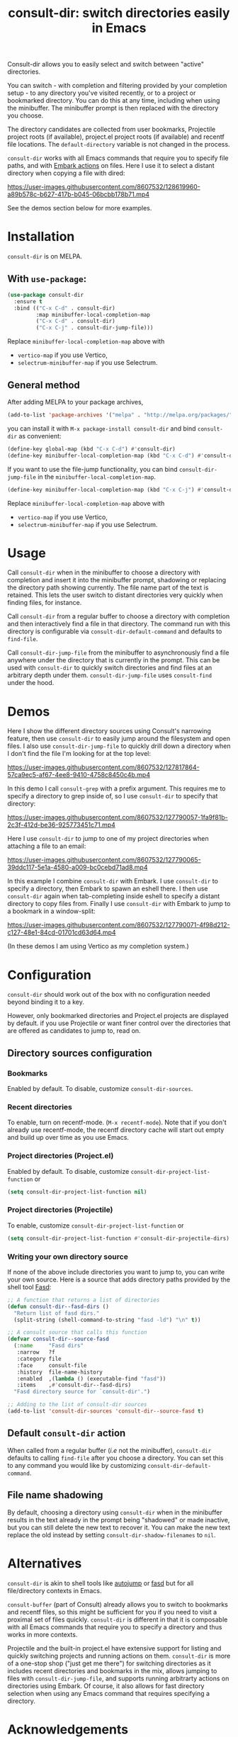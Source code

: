 #+title: consult-dir: switch directories easily in Emacs

#+attr_html: :width 800px :align center
[[file:media/consult-dir.png]]

Consult-dir allows you to easily select and switch between "active" directories.

You can switch - with completion and filtering provided by your completion setup - to any directory you've visited recently, or to a project or bookmarked directory. You can do this at any time, including when using the minibuffer. The minibuffer prompt is then replaced with the directory you choose.

The directory candidates are collected from user bookmarks, Projectile project roots (if available), project.el project roots (if available) and recentf file locations. The =default-directory= variable is not changed in the process.

=consult-dir= works with all Emacs commands that require you to specify file paths, and with [[https://github.com/oantolin/embark][Embark actions]] on files. Here I use it to select a distant directory when copying a file with dired:

https://user-images.githubusercontent.com/8607532/128619960-a89b578c-b627-417b-b045-06bcbb178b71.mp4
# https://user-images.githubusercontent.com/8607532/128617436-63aeafcb-02c5-4ae8-894f-9a1f6c240267.mp4

See the demos section below for more examples.

* Installation
=consult-dir= is on MELPA.

** With =use-package=:
#+BEGIN_SRC emacs-lisp
  (use-package consult-dir
    :ensure t
    :bind (("C-x C-d" . consult-dir)
           :map minibuffer-local-completion-map
           ("C-x C-d" . consult-dir)
           ("C-x C-j" . consult-dir-jump-file)))
#+END_SRC
Replace =minibuffer-local-completion-map= above with
- =vertico-map= if you use Vertico,
- =selectrum-minibuffer-map= if you use Selectrum.

** General method
After adding MELPA to your package archives,
#+BEGIN_SRC emacs-lisp
(add-to-list 'package-archives '("melpa" . "http://melpa.org/packages/"))
#+END_SRC
you can install it with =M-x package-install consult-dir= and bind =consult-dir= as convenient:
#+begin_src emacs-lisp
  (define-key global-map (kbd "C-x C-d") #'consult-dir)
  (define-key minibuffer-local-completion-map (kbd "C-x C-d") #'consult-dir)
#+end_src
If you want to use the file-jump functionality, you can bind =consult-dir-jump-file= in the =minibuffer-local-completion-map=.
#+BEGIN_SRC emacs-lisp
(define-key minibuffer-local-completion-map (kbd "C-x C-j") #'consult-dir-jump-file)
#+END_SRC
Replace =minibuffer-local-completion-map= above with
- =vertico-map= if you use Vertico,
- =selectrum-minibuffer-map= if you use Selectrum.

* Usage
Call =consult-dir= when in the minibuffer to choose a directory with completion and insert it into the minibuffer prompt, shadowing or replacing the directory path showing currently. The file name part of the text is retained. This lets the user switch to distant directories very quickly when finding files, for instance.

Call =consult-dir= from a regular buffer to choose a directory with completion and then interactively find a file in that directory. The command run with this directory is configurable via =consult-dir-default-command= and defaults to =find-file=.

Call =consult-dir-jump-file= from the minibuffer to asynchronously find a file anywhere under the directory that is currently in the prompt. This can be used with =consult-dir= to quickly switch directories and find files at an arbitrary depth under them. =consult-dir-jump-file= uses =consult-find= under the hood.

* Demos
Here I show the different directory sources using Consult's narrowing feature, then use =consult-dir= to easily jump around the filesystem and open files. I also use =consult-dir-jump-file= to quickly drill down a directory when I don't find the file I'm looking for at the top level:

https://user-images.githubusercontent.com/8607532/127817864-57ca9ec5-af67-4ee8-9410-4758c8450c4b.mp4
# https://user-images.githubusercontent.com/8607532/127790046-309df054-3e89-4e3c-adcf-16ec5028ad80.mp4

In this demo I call =consult-grep= with a prefix argument. This requires me to specify a directory to grep inside of, so I use =consult-dir= to specify that directory:

https://user-images.githubusercontent.com/8607532/127790057-1fa9f81b-2c3f-412d-be36-925773451c71.mp4

Here I use =consult-dir= to jump to one of my project directories when attaching a file to an email:

https://user-images.githubusercontent.com/8607532/127790065-39ddc117-5e1a-4580-a009-bc0cebd71ad8.mp4

In this example I combine =consult-dir= with Embark. I use =consult-dir= to specify a directory, then Embark to spawn an eshell there. I then use =consult-dir= again when tab-completing inside eshell to specify a distant directory to copy files from. Finally I use =consult-dir= with Embark to jump to a bookmark in a window-split:

https://user-images.githubusercontent.com/8607532/127790071-4f98d212-c127-48e1-84cd-01701cd63d64.mp4

(In these demos I am using Vertico as my completion system.)
* Configuration
=consult-dir= should work out of the box with no configuration needed beyond binding it to a key.

However, only bookmarked directories and Project.el projects are displayed by default. if you use Projectile or want finer control over the directories that are offered as candidates to jump to, read on.

** Directory sources configuration
*** Bookmarks
Enabled by default. To disable, customize =consult-dir-sources=.

*** Recent directories
To enable, turn on recentf-mode. (=M-x recentf-mode=). Note that if you don't already use recentf-mode, the recentf directory cache will start out empty and build up over time as you use Emacs.

*** Project directories (Project.el)
Enabled by default. To disable, customize =consult-dir-project-list-function= or
#+BEGIN_SRC emacs-lisp
(setq consult-dir-project-list-function nil)
#+END_SRC

*** Project directories (Projectile)
To enable, customize =consult-dir-project-list-function= or
#+BEGIN_SRC emacs-lisp
(setq consult-dir-project-list-function #'consult-dir-projectile-dirs)
#+END_SRC

*** Writing your own directory source
If none of the above include directories you want to jump to, you can write your own source. Here is a source that adds directory paths provided by the shell tool [[https://github.com/clvv/fasd][Fasd]]:

#+BEGIN_SRC emacs-lisp
  ;; A function that returns a list of directories
  (defun consult-dir--fasd-dirs ()
    "Return list of fasd dirs."
    (split-string (shell-command-to-string "fasd -ld") "\n" t))

  ;; A consult source that calls this function
  (defvar consult-dir--source-fasd
    (:name     "Fasd dirs"
     :narrow   ?f
     :category file
     :face     consult-file
     :history  file-name-history
     :enabled  ,(lambda () (executable-find "fasd"))
     :items    ,#'consult-dir--fasd-dirs)
    "Fasd directory source for `consult-dir'.")

  ;; Adding to the list of consult-dir sources
  (add-to-list 'consult-dir-sources 'consult-dir--source-fasd t)
#+END_SRC

** Default =consult-dir= action
When called from a regular buffer (/i.e/ not the minibuffer), =consult-dir= defaults to calling =find-file= after you choose a directory. You can set this to any command you would like by customizing =consult-dir-default-command=.

** File name shadowing
By default, choosing a directory using =consult-dir= when in the minibuffer results in the text already in the prompt being "shadowed" or made inactive, but you can still delete the new text to recover it. You can make the new text replace the old instead by setting =consult-dir-shadow-filenames= to =nil=.

* Alternatives
=consult-dir= is akin to shell tools like [[https://github.com/wting/autojump][autojump]] or [[https://github.com/clvv/fasd][fasd]] but for all file/directory contexts in Emacs.

=consult-buffer= (part of Consult) already allows you to switch to bookmarks and recentf files, so this might be sufficient for you if you need to visit a proximal set of files quickly. =consult-dir= is different in that it is composable with all Emacs commands that require you to specify a directory and thus works in more contexts.

Projectile and the built-in project.el have extensive support for listing and quickly switching projects and running actions on them. =consult-dir= is more of a one-stop shop ("just get me there") for switching directories as it includes recent directories and bookmarks in the mix, allows jumping to files with =consult-dir-jump-file=, and supports running arbitrarty actions on directories using Embark. Of course, it also allows for fast directory selection when using any Emacs command that requires specifying a directory.

* Acknowledgements
- [[https://github.com/dmendler][Daniel Mendler]] for writing Consult and help with the code
- [[https://github.com/oantolin][Omar Antolin Camarena]] for many suggestions on the design of consult-dir
- [[https://old.reddit.com/r/emacs/comments/p4wk1u/consultdir_switch_directories_in_emacs_at_any_time/h936s3t/][u/harizvi]] for the code to include Fasd directories.

